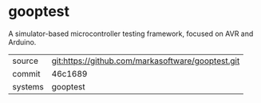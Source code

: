 * gooptest

A simulator-based microcontroller testing framework, focused on AVR and Arduino.

|---------+-------------------------------------------|
| source  | git:https://github.com/markasoftware/gooptest.git   |
| commit  | 46c1689  |
| systems | gooptest |
|---------+-------------------------------------------|

